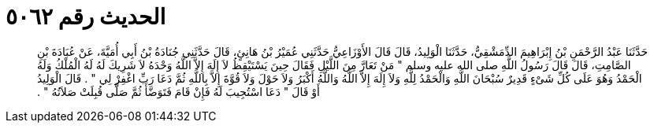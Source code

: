 
= الحديث رقم ٥٠٦٢

[quote.hadith]
حَدَّثَنَا عَبْدُ الرَّحْمَنِ بْنُ إِبْرَاهِيمَ الدِّمَشْقِيُّ، حَدَّثَنَا الْوَلِيدُ، قَالَ قَالَ الأَوْزَاعِيُّ حَدَّثَنِي عُمَيْرُ بْنُ هَانِئٍ، قَالَ حَدَّثَنِي جُنَادَةُ بْنُ أَبِي أُمَيَّةَ، عَنْ عُبَادَةَ بْنِ الصَّامِتِ، قَالَ قَالَ رَسُولُ اللَّهِ صلى الله عليه وسلم ‏"‏ مَنْ تَعَارَّ مِنَ اللَّيْلِ فَقَالَ حِينَ يَسْتَيْقِظُ لاَ إِلَهَ إِلاَّ اللَّهُ وَحْدَهُ لاَ شَرِيكَ لَهُ لَهُ الْمُلْكُ وَلَهُ الْحَمْدُ وَهُوَ عَلَى كُلِّ شَىْءٍ قَدِيرٌ سُبْحَانَ اللَّهِ وَالْحَمْدُ لِلَّهِ وَلاَ إِلَهَ إِلاَّ اللَّهُ وَاللَّهُ أَكْبَرُ وَلاَ حَوْلَ وَلاَ قُوَّةَ إِلاَّ بِاللَّهِ ثُمَّ دَعَا رَبِّ اغْفِرْ لِي ‏"‏ ‏.‏ قَالَ الْوَلِيدُ أَوْ قَالَ ‏"‏ دَعَا اسْتُجِيبَ لَهُ فَإِنْ قَامَ فَتَوَضَّأَ ثُمَّ صَلَّى قُبِلَتْ صَلاَتُهُ ‏"‏ ‏.‏
